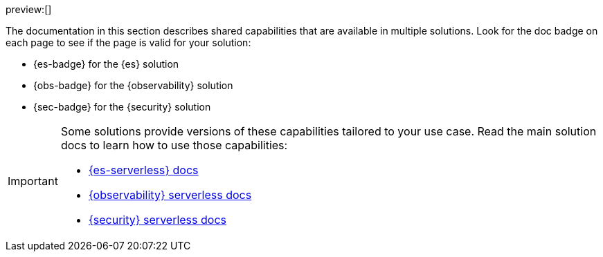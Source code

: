 // :description: Learn about capabilities available in multiple serverless solutions.
// :keywords: serverless, observability, security, elasticsearch, overview

preview:[]

The documentation in this section describes shared capabilities that are available in multiple solutions.
Look for the doc badge on each page to see if the page is valid for your solution:

* {es-badge} for the {es} solution
* {obs-badge} for the {observability} solution
* {sec-badge} for the {security} solution

[IMPORTANT]
====
Some solutions provide versions of these capabilities tailored to your use case.
Read the main solution docs to learn how to use those capabilities:

* <<what-is-elasticsearch-serverless,{es-serverless} docs>>
* <<what-is-observability-serverless,{observability} serverless docs>>
* <<what-is-security-serverless,{security} serverless docs>>
====
